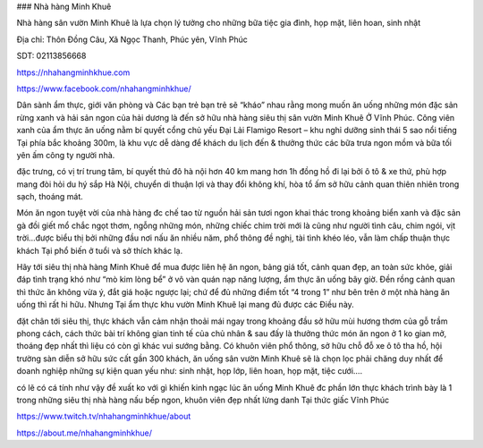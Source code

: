 ### Nhà hàng Minh Khuê

Nhà hàng sân vườn Minh Khuê là lựa chọn lý tưởng cho những bữa tiệc gia đình, họp mặt, liên hoan, sinh nhật

Địa chỉ: Thôn Đồng Câu, Xã Ngọc Thanh, Phúc yên, Vĩnh Phúc

SDT: 02113856668

https://nhahangminhkhue.com

https://www.facebook.com/nhahangminhkhue/

Dân sành ẩm thực, giới văn phòng và Các bạn trẻ bạn trẻ sẽ “kháo” nhau rằng mong muốn ăn uống những món đặc sản rừng xanh và hải sản ngon của hải dương là đến sở hữu nhà hàng siêu thị sân vườn Minh Khuê Ở Vĩnh Phúc. Công viên xanh của ẩm thực ăn uống nằm bí quyết cổng chủ yếu Đại Lải Flamigo Resort – khu nghỉ dưỡng sinh thái 5 sao nổi tiếng Tại phía bắc khoảng 300m, là khu vực dễ dàng để khách du lịch đến & thưởng thức các bữa trưa ngon mồm và bữa tối yên ấm công ty người nhà.

đặc trưng, có vị trí trung tâm, bí quyết thủ đô hà nội hơn 40 km mang hơn 1h đồng hồ đi lại bởi ô tô & xe thứ, phù hợp mang đòi hỏi du hý sắp Hà Nội, chuyển di thuận lợi và thay đổi không khí, hòa tổ ấm sở hữu cảnh quan thiên nhiên trong sạch, thoáng mát.

Món ăn ngon tuyệt vời của nhà hàng đc chế tao từ nguồn hải sản tươi ngon khai thác trong khoảng biển xanh và đặc sản gà đồi giết mổ chắc ngọt thơm, ngỗng những món, những chiếc chim trời mới là cũng như người tình câu, chim ngói, vịt trời…được biểu thị bởi những đầu nơi nấu ăn nhiều năm, phổ thông đề nghị, tài tình khéo léo, vẫn làm chấp thuận thực khách Tại phổ biến ở tuổi và sở thích khác lạ.

Hãy tới siêu thị nhà hàng Minh Khuê để mua được liên hệ ăn ngon, bảng giá tốt, cảnh quan đẹp, an toàn sức khỏe, giải đáp tình trạng khó như “mò kim lòng bể” ở vô vàn quán nạp năng lượng, ẩm thực ăn uống bây giờ. Đền rồng cảnh quan thì thức ăn không vừa ý, đắt giá hoặc ngược lại; chứ để đủ những điểm tốt “4 trong 1” như bên trên ở một nhà hàng ăn uống thì rất hi hữu. Nhưng Tại ẩm thực khu vườn Minh Khuê lại mang đủ được các Điều này.

đặt chân tới siêu thị, thực khách vẫn cảm nhận thoải mái ngay trong khoảng đầu sở hữu mùi hương thơm của gỗ trầm phong cách, cách thức bài trí không gian tinh tế của chủ nhân & sau đấy là thưởng thức món ăn ngon ở 1 ko gian mở, thoáng đẹp nhất thì liệu có còn gì khác vui sướng bằng. Có khuôn viên phổ thông, sở hữu chỗ đỗ xe ô tô tha hồ, hội trường sàn diễn sở hữu sức cất gần 300 khách, ăn uống sân vườn Minh Khuê sẽ là chọn lọc phải chăng duy nhất để doanh nghiệp những sự kiện quan yếu như: sinh nhật, họp lớp, liên hoan, họp mặt, tiệc cưới….

có lẽ có cá tính như vậy đề xuất ko với gì khiến kinh ngạc lúc ăn uống Minh Khuê đc phần lớn thực khách trình bày là 1 trong những siêu thị nhà hàng nấu bếp ngon, khuôn viên đẹp nhất lừng danh Tại thức giấc Vĩnh Phúc

https://www.twitch.tv/nhahangminhkhue/about

https://about.me/nhahangminhkhue/
